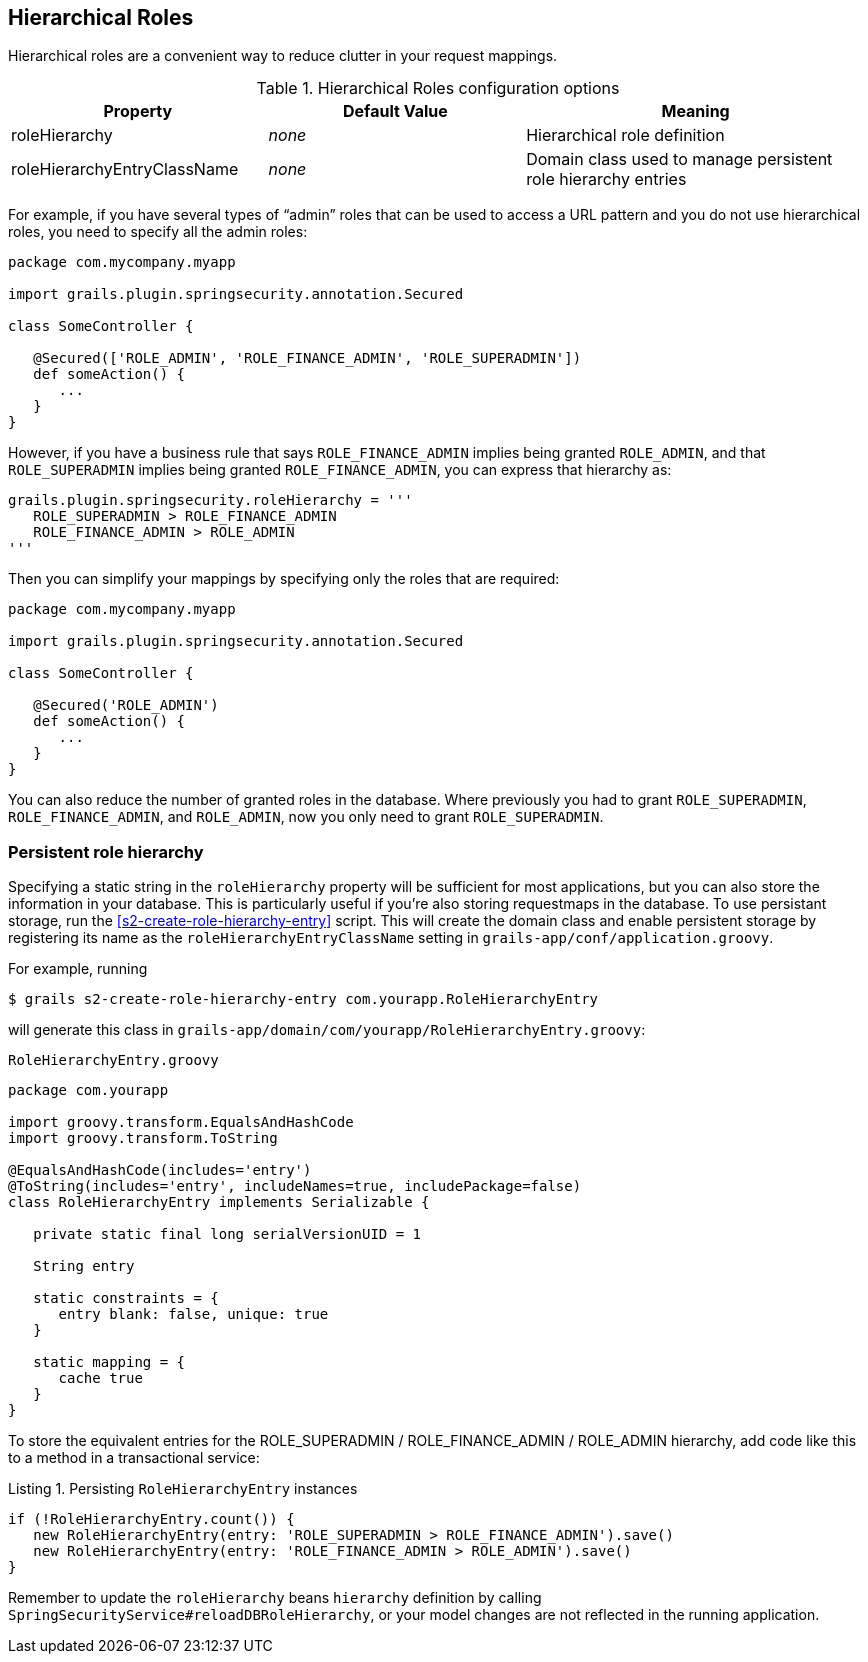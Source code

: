 [[hierarchicalRoles]]
== Hierarchical Roles

Hierarchical roles are a convenient way to reduce clutter in your request mappings.

.Hierarchical Roles configuration options
[cols="30,30,40"]
|====================
| *Property* | *Default Value*  | *Meaning*

|roleHierarchy
|_none_
|Hierarchical role definition

|roleHierarchyEntryClassName
|_none_
|Domain class used to manage persistent role hierarchy entries
|====================

For example, if you have several types of "`admin`" roles that can be used to access a URL pattern and you do not use hierarchical roles, you need to specify all the admin roles:

[source,groovy]
----
package com.mycompany.myapp

import grails.plugin.springsecurity.annotation.Secured

class SomeController {

   @Secured(['ROLE_ADMIN', 'ROLE_FINANCE_ADMIN', 'ROLE_SUPERADMIN'])
   def someAction() {
      ...
   }
}
----

However, if you have a business rule that says `ROLE_FINANCE_ADMIN` implies being granted `ROLE_ADMIN`, and that `ROLE_SUPERADMIN` implies being granted `ROLE_FINANCE_ADMIN`, you can express that hierarchy as:

[source,groovy]
----
grails.plugin.springsecurity.roleHierarchy = '''
   ROLE_SUPERADMIN > ROLE_FINANCE_ADMIN
   ROLE_FINANCE_ADMIN > ROLE_ADMIN
'''
----

Then you can simplify your mappings by specifying only the roles that are required:

[source,groovy]
----
package com.mycompany.myapp

import grails.plugin.springsecurity.annotation.Secured

class SomeController {

   @Secured('ROLE_ADMIN')
   def someAction() {
      ...
   }
}
----

You can also reduce the number of granted roles in the database. Where previously you had to grant `ROLE_SUPERADMIN`, `ROLE_FINANCE_ADMIN`, and `ROLE_ADMIN`, now you only need to grant `ROLE_SUPERADMIN`.

=== Persistent role hierarchy

Specifying a static string in the `roleHierarchy` property will be sufficient for most applications, but you can also store the information in your database. This is particularly useful if you're also storing requestmaps in the database. To use persistant storage, run the <<s2-create-role-hierarchy-entry>> script. This will create the domain class and enable persistent storage by registering its name as the `roleHierarchyEntryClassName` setting in `grails-app/conf/application.groovy`.

For example, running

....
$ grails s2-create-role-hierarchy-entry com.yourapp.RoleHierarchyEntry
....

will generate this class in `grails-app/domain/com/yourapp/RoleHierarchyEntry.groovy`:

[source,groovy]
.`RoleHierarchyEntry.groovy`
----
package com.yourapp

import groovy.transform.EqualsAndHashCode
import groovy.transform.ToString

@EqualsAndHashCode(includes='entry')
@ToString(includes='entry', includeNames=true, includePackage=false)
class RoleHierarchyEntry implements Serializable {

   private static final long serialVersionUID = 1

   String entry

   static constraints = {
      entry blank: false, unique: true
   }

   static mapping = {
      cache true
   }
}
----

To store the equivalent entries for the ROLE_SUPERADMIN / ROLE_FINANCE_ADMIN / ROLE_ADMIN hierarchy, add code like this to a method in a transactional service:

[source,groovy]
.Listing {counter:listing}. Persisting `RoleHierarchyEntry` instances
----
if (!RoleHierarchyEntry.count()) {
   new RoleHierarchyEntry(entry: 'ROLE_SUPERADMIN > ROLE_FINANCE_ADMIN').save()
   new RoleHierarchyEntry(entry: 'ROLE_FINANCE_ADMIN > ROLE_ADMIN').save()
}
----

Remember to update the `roleHierarchy` beans `hierarchy` definition by calling `SpringSecurityService#reloadDBRoleHierarchy`, or your model changes are not reflected in the running application.
